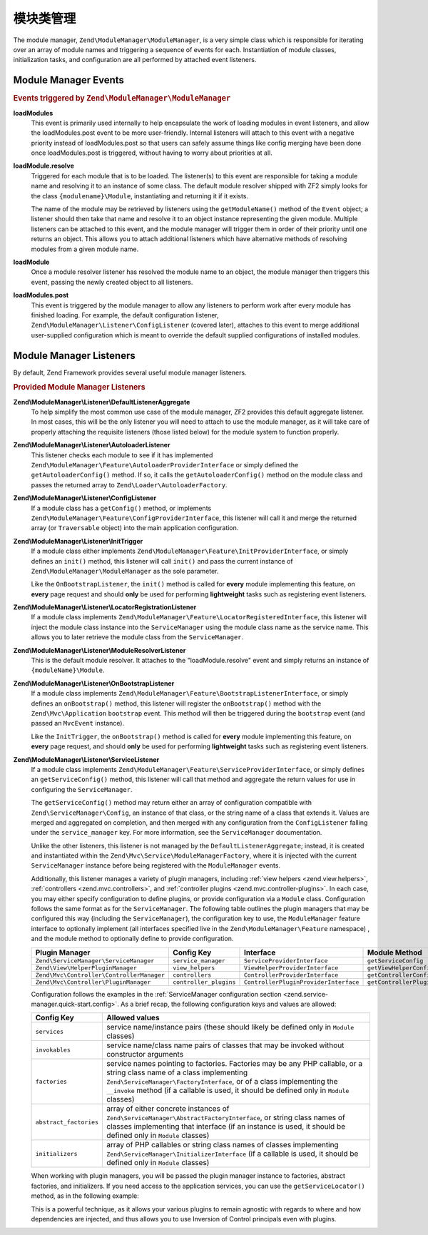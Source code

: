 .. _zend.module-manager.module-manager:

模块类管理
==================

The module manager, ``Zend\ModuleManager\ModuleManager``, is a very simple class which is responsible for iterating
over an array of module names and triggering a sequence of events for each. Instantiation of module classes,
initialization tasks, and configuration are all performed by attached event listeners.

.. _zend.module-manager.module-manager.module-manager-events:

Module Manager Events
---------------------

.. rubric:: Events triggered by ``Zend\ModuleManager\ModuleManager``

**loadModules**
   This event is primarily used internally to help encapsulate the work of loading modules in event listeners, and
   allow the loadModules.post event to be more user-friendly. Internal listeners will attach to this event with a
   negative priority instead of loadModules.post so that users can safely assume things like config merging have
   been done once loadModules.post is triggered, without having to worry about priorities at all.

**loadModule.resolve**
   Triggered for each module that is to be loaded. The listener(s) to this event are responsible for taking a
   module name and resolving it to an instance of some class. The default module resolver shipped with ZF2 simply
   looks for the class ``{modulename}\Module``, instantiating and returning it if it exists.

   The name of the module may be retrieved by listeners using the ``getModuleName()`` method of the ``Event``
   object; a listener should then take that name and resolve it to an object instance representing the given
   module. Multiple listeners can be attached to this event, and the module manager will trigger them in order of
   their priority until one returns an object. This allows you to attach additional listeners which have
   alternative methods of resolving modules from a given module name.

**loadModule**
   Once a module resolver listener has resolved the module name to an object, the module manager then triggers this
   event, passing the newly created object to all listeners.

**loadModules.post**
   This event is triggered by the module manager to allow any listeners to perform work after every module has
   finished loading. For example, the default configuration listener,
   ``Zend\ModuleManager\Listener\ConfigListener`` (covered later), attaches to this event to merge additional
   user-supplied configuration which is meant to override the default supplied configurations of installed modules.

.. _zend.module-manager.module-manager.module-manager-listeners:

Module Manager Listeners
------------------------

By default, Zend Framework provides several useful module manager listeners.

.. rubric:: Provided Module Manager Listeners

**Zend\\ModuleManager\\Listener\\DefaultListenerAggregate**
   To help simplify the most common use case of the module manager, ZF2 provides this default aggregate listener.
   In most cases, this will be the only listener you will need to attach to use the module manager, as it will take
   care of properly attaching the requisite listeners (those listed below) for the module system to function
   properly.

**Zend\\ModuleManager\\Listener\\AutoloaderListener**
   This listener checks each module to see if it has implemented
   ``Zend\ModuleManager\Feature\AutoloaderProviderInterface`` or simply defined the ``getAutoloaderConfig()``
   method. If so, it calls the ``getAutoloaderConfig()`` method on the module class and passes the returned array
   to ``Zend\Loader\AutoloaderFactory``.

**Zend\\ModuleManager\\Listener\\ConfigListener**
   If a module class has a ``getConfig()`` method, or implements ``Zend\ModuleManager\Feature\ConfigProviderInterface``,
   this listener will call it and merge the returned array (or ``Traversable`` object) into the main application configuration.

**Zend\\ModuleManager\\Listener\\InitTrigger**
   If a module class either implements ``Zend\ModuleManager\Feature\InitProviderInterface``, or simply defines an
   ``init()`` method, this listener will call ``init()`` and pass the current instance of
   ``Zend\ModuleManager\ModuleManager`` as the sole parameter.

   Like the ``OnBootstrapListener``, the ``init()`` method is called for **every** module implementing this feature, 
   on **every** page request and should **only** be used for performing **lightweight** tasks such as registering 
   event listeners.

**Zend\\ModuleManager\\Listener\\LocatorRegistrationListener**
   If a module class implements ``Zend\ModuleManager\Feature\LocatorRegisteredInterface``, this listener will
   inject the module class instance into the ``ServiceManager`` using the module class name as the service name.
   This allows you to later retrieve the module class from the ``ServiceManager``.

**Zend\\ModuleManager\\Listener\\ModuleResolverListener**
   This is the default module resolver. It attaches to the "loadModule.resolve" event and simply returns an
   instance of ``{moduleName}\Module``.

**Zend\\ModuleManager\\Listener\\OnBootstrapListener**
   If a module class implements ``Zend\ModuleManager\Feature\BootstrapListenerInterface``, or simply defines an
   ``onBootstrap()`` method, this listener will register the ``onBootstrap()`` method with the
   ``Zend\Mvc\Application`` ``bootstrap`` event. This method will then be triggered during the ``bootstrap`` event
   (and passed an ``MvcEvent`` instance).

   Like the ``InitTrigger``, the ``onBootstrap()`` method is called for **every** module implementing this feature,
   on **every** page request, and should **only** be used for performing **lightweight** tasks such as registering
   event listeners.

**Zend\\ModuleManager\\Listener\\ServiceListener**
   If a module class implements ``Zend\ModuleManager\Feature\ServiceProviderInterface``, or simply defines an
   ``getServiceConfig()`` method, this listener will call that method and aggregate the return values for
   use in configuring the ``ServiceManager``.

   The ``getServiceConfig()`` method may return either an array of configuration compatible with
   ``Zend\ServiceManager\Config``, an instance of that class, or the string name of a class that extends it.
   Values are merged and aggregated on completion, and then merged with any configuration from the
   ``ConfigListener`` falling under the ``service_manager`` key. For more information, see the ``ServiceManager``
   documentation.

   Unlike the other listeners, this listener is not managed by the ``DefaultListenerAggregate``; instead, it is
   created and instantiated within the ``Zend\Mvc\Service\ModuleManagerFactory``, where it is injected with the
   current ``ServiceManager`` instance before being registered with the ``ModuleManager`` events.

   Additionally, this listener manages a variety of plugin managers, including
   :ref:`view helpers <zend.view.helpers>`, :ref:`controllers
   <zend.mvc.controllers>`, and :ref:`controller plugins <zend.mvc.controller-plugins>`.
   In each case, you may either specify configuration to define plugins, or
   provide configuration via a ``Module`` class. Configuration follows the same
   format as for the ``ServiceManager``. The following table outlines the plugin
   managers that may be configured this way (including the ``ServiceManager``),
   the configuration key to use, the ``ModuleManager`` feature interface to
   optionally implement (all interfaces specified live in the
   ``Zend\ModuleManager\Feature`` namespace) , and the module method to
   optionally define to provide configuration.

   +-------------------------------------------+------------------------+---------------------------------------+-------------------------------+
   | Plugin Manager                            | Config Key             | Interface                             | Module Method                 |
   +===========================================+========================+=======================================+===============================+
   | ``Zend\ServiceManager\ServiceManager``    | ``service_manager``    | ``ServiceProviderInterface``          | ``getServiceConfig``          |
   +-------------------------------------------+------------------------+---------------------------------------+-------------------------------+
   | ``Zend\View\HelperPluginManager``         | ``view_helpers``       | ``ViewHelperProviderInterface``       | ``getViewHelperConfig``       |
   +-------------------------------------------+------------------------+---------------------------------------+-------------------------------+
   | ``Zend\Mvc\Controller\ControllerManager`` | ``controllers``        | ``ControllerProviderInterface``       | ``getControllerConfig``       |
   +-------------------------------------------+------------------------+---------------------------------------+-------------------------------+
   | ``Zend\Mvc\Controller\PluginManager``     | ``controller_plugins`` | ``ControllerPluginProviderInterface`` | ``getControllerPluginConfig`` |
   +-------------------------------------------+------------------------+---------------------------------------+-------------------------------+

   Configuration follows the examples in the :ref:`ServiceManager configuration
   section <zend.service-manager.quick-start.config>`. As a brief recap, the
   following configuration keys and values are allowed:

   +------------------------+------------------------------------------------------------+
   | Config Key             | Allowed values                                             |
   +========================+============================================================+
   | ``services``           | service name/instance pairs (these should likely be        |
   |                        | defined only in ``Module`` classes)                        |
   +------------------------+------------------------------------------------------------+
   | ``invokables``         | service name/class name pairs of classes that may be       |
   |                        | invoked without constructor arguments                      |
   +------------------------+------------------------------------------------------------+
   | ``factories``          | service names pointing to factories. Factories may be any  |
   |                        | PHP callable, or a string class name of a class            |
   |                        | implementing ``Zend\ServiceManager\FactoryInterface``, or  |
   |                        | of a class implementing the ``__invoke`` method  (if a     |
   |                        | callable is used, it should be defined only in ``Module``  |
   |                        | classes)                                                   |
   +------------------------+------------------------------------------------------------+
   | ``abstract_factories`` | array of either concrete instances of                      |
   |                        | ``Zend\ServiceManager\AbstractFactoryInterface``, or       |
   |                        | string class names of classes implementing that interface  |
   |                        | (if an instance is used, it should be defined only in      |
   |                        | ``Module`` classes)                                        |
   +------------------------+------------------------------------------------------------+
   | ``initializers``       | array of PHP callables or string class names of classes    |
   |                        | implementing ``Zend\ServiceManager\InitializerInterface``  |
   |                        | (if a callable is used, it should be defined only in       |
   |                        | ``Module`` classes)                                        |
   +------------------------+------------------------------------------------------------+

   When working with plugin managers, you will be passed the plugin manager
   instance to factories, abstract factories, and initializers. If you need
   access to the application services, you can use the ``getServiceLocator()``
   method, as in the following example:

   .. code-block:: php
       :linenos:

       public function getViewHelperConfig()
       {
           return array('factories' => array(
               'foo' => function ($helpers) {
                   $services = $helpers->getServiceLocator();
                   $someService = $services->get('SomeService');
                   $helper = new Helper\Foo($someService);
                   return $helper;
               },
           ));
       }

   This is a powerful technique, as it allows your various plugins to remain
   agnostic with regards to where and how dependencies are injected, and thus
   allows you to use Inversion of Control principals even with plugins.

